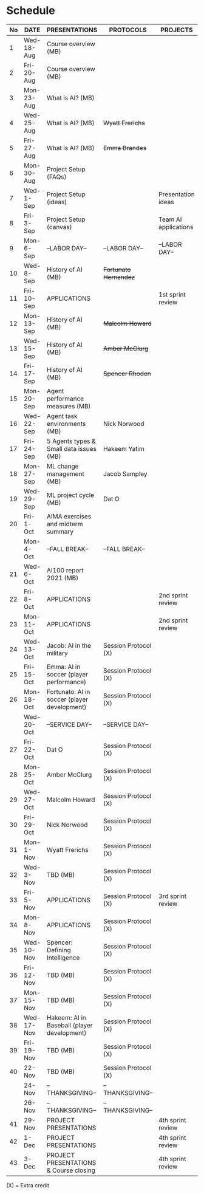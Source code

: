 #+options: toc:nil
* Schedule
   | No | DATE       | PRESENTATIONS                                | PROTOCOLS             | PROJECTS             |
   |----+------------+----------------------------------------------+-----------------------+----------------------|
   |  1 | Wed-18-Aug | Course overview (MB)                         |                       |                      |
   |  2 | Fri-20-Aug | Course overview (MB)                         |                       |                      |
   |----+------------+----------------------------------------------+-----------------------+----------------------|
   |  3 | Mon-23-Aug | What is AI? (MB)                             |                       |                      |
   |  4 | Wed-25-Aug | What is AI? (MB)                             | +Wyatt Frerichs+      |                      |
   |  5 | Fri-27-Aug | What is AI? (MB)                             | +Emma Brandes+        |                      |
   |----+------------+----------------------------------------------+-----------------------+----------------------|
   |  6 | Mon-30-Aug | Project Setup (FAQs)                         |                       |                      |
   |  7 | Wed-1-Sep  | Project Setup (ideas)                        |                       | Presentation ideas   |
   |  8 | Fri-3-Sep  | Project Setup (canvas)                       |                       | Team AI applications |
   |----+------------+----------------------------------------------+-----------------------+----------------------|
   |  9 | Mon-6-Sep  | --LABOR DAY--                                | --LABOR DAY--         | --LABOR DAY--        |
   | 10 | Wed-8-Sep  | History of AI (MB)                           | +Fortunato Hernandez+ |                      |
   | 11 | Fri-10-Sep | APPLICATIONS                                 |                       | 1st sprint review    |
   |----+------------+----------------------------------------------+-----------------------+----------------------|
   | 12 | Mon-13-Sep | History of AI (MB)                           | +Malcolm Howard+      |                      |
   | 13 | Wed-15-Sep | History of AI (MB)                           | +Amber McClurg+       |                      |
   | 14 | Fri-17-Sep | History of AI (MB)                           | +Spencer Rhoden+      |                      |
   |----+------------+----------------------------------------------+-----------------------+----------------------|
   | 15 | Mon-20-Sep | Agent performance measures (MB)              |                       |                      |
   | 16 | Wed-22-Sep | Agent task environments (MB)                 | Nick Norwood          |                      |
   | 17 | Fri-24-Sep | 5 Agents types & Small data issues (MB)      | Hakeem Yatim          |                      |
   |----+------------+----------------------------------------------+-----------------------+----------------------|
   | 18 | Mon-27-Sep | ML change management (MB)                    | Jacob Sampley         |                      |
   | 19 | Wed-29-Sep | ML project cycle (MB)                        | Dat O                 |                      |
   | 20 | Fri-1-Oct  | AIMA exercises and midterm summary           |                       |                      |
   |----+------------+----------------------------------------------+-----------------------+----------------------|
   |    | Mon-4-Oct  | --FALL BREAK--                               | --FALL BREAK--        |                      |
   | 21 | Wed-6-Oct  | AI100 report 2021 (MB)                       |                       |                      |
   | 22 | Fri-8-Oct  | APPLICATIONS                                 |                       | 2nd sprint review    |
   |----+------------+----------------------------------------------+-----------------------+----------------------|
   | 23 | Mon-11-Oct | APPLICATIONS                                 |                       | 2nd sprint review    |
   | 24 | Wed-13-Oct | Jacob: AI in the military                    | Session Protocol (X)  |                      |
   | 25 | Fri-15-Oct | Emma: AI in soccer (player performance)      | Session Protocol (X)  |                      |
   |----+------------+----------------------------------------------+-----------------------+----------------------|
   | 26 | Mon-18-Oct | Fortunato: AI in soccer (player development) | Session Protocol (X)  |                      |
   |    | Wed-20-Oct | --SERVICE DAY--                              | --SERVICE DAY--       |                      |
   | 27 | Fri-22-Oct | Dat O                                        | Session Protocol (X)  |                      |
   |----+------------+----------------------------------------------+-----------------------+----------------------|
   | 28 | Mon-25-Oct | Amber McClurg                                | Session Protocol (X)  |                      |
   | 29 | Wed-27-Oct | Malcolm Howard                               | Session Protocol (X)  |                      |
   | 30 | Fri-29-Oct | Nick Norwood                                 | Session Protocol (X)  |                      |
   |----+------------+----------------------------------------------+-----------------------+----------------------|
   | 31 | Mon-1-Nov  | Wyatt Frerichs                               | Session Protocol (X)  |                      |
   | 32 | Wed-3-Nov  | TBD (MB)                                     | Session Protocol (X)  |                      |
   | 33 | Fri-5-Nov  | APPLICATIONS                                 | Session Protocol (X)  | 3rd sprint review    |
   |----+------------+----------------------------------------------+-----------------------+----------------------|
   | 34 | Mon-8-Nov  | APPLICATIONS                                 | Session Protocol (X)  |                      |
   | 35 | Wed-10-Nov | Spencer: Defining Intelligence               | Session Protocol (X)  |                      |
   | 36 | Fri-12-Nov | TBD (MB)                                     | Session Protocol (X)  |                      |
   |----+------------+----------------------------------------------+-----------------------+----------------------|
   | 37 | Mon-15-Nov | TBD (MB)                                     | Session Protocol (X)  |                      |
   | 38 | Wed-17-Nov | Hakeem: AI in Baseball (player development)  | Session Protocol (X)  |                      |
   | 39 | Fri-19-Nov | TBD (MB)                                     | Session Protocol (X)  |                      |
   |----+------------+----------------------------------------------+-----------------------+----------------------|
   | 40 | 22-Nov     | TBD (MB)                                     | Session Protocol (X)  |                      |
   |    | 24-Nov     | --THANKSGIVING--                             | --THANKSGIVING--      |                      |
   |    | 26-Nov     | --THANKSGIVING--                             | --THANKSGIVING--      |                      |
   |----+------------+----------------------------------------------+-----------------------+----------------------|
   | 41 | 29-Nov     | PROJECT PRESENTATIONS                        |                       | 4th sprint review    |
   | 42 | 1-Dec      | PROJECT PRESENTATIONS                        |                       | 4th sprint review    |
   | 43 | 3-Dec      | PROJECT PRESENTATIONS & Course closing       |                       | 4th sprint review    |
   |----+------------+----------------------------------------------+-----------------------+----------------------|

   (X) = Extra credit


